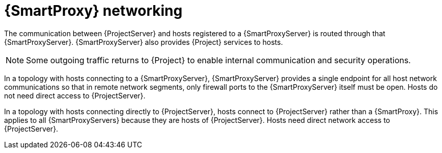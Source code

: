 [id="{smart-proxy-context}-networking"]
= {SmartProxy} networking

The communication between {ProjectServer} and hosts registered to a {SmartProxyServer} is routed through that {SmartProxyServer}.
{SmartProxyServer} also provides {Project} services to hosts.

[NOTE]
====
Some outgoing traffic returns to {Project} to enable internal communication and security operations.
====

ifndef::satellite[]
In a topology with hosts connecting to a {SmartProxyServer}, 
endif::[]
ifdef::satellite[]
In xref:{project-context}-topology-with-hosts-connecting-to-a-{smart-proxy-context}[], 
endif::[]
{SmartProxyServer} provides a single endpoint for all host network communications so that in remote network segments, only firewall ports to the {SmartProxyServer} itself must be open.
Hosts do not need direct access to {ProjectServer}.

// TODO: Replace graphic with simpler graphic and reference to "Port and firewall requirements"
ifdef::satellite[]
[id="{project-context}-topology-with-hosts-connecting-to-a-{smart-proxy-context}"]
.{Project} topology with hosts connecting to a {SmartProxy}
image::common/topology-isolated-satellite.png[{ProjectName} topology with a host]
endif::[]

ifndef::satellite[]
In a topology with hosts connecting directly to {ProjectServer}, 
endif::[]
ifdef::satellite[]
In xref:{project-context}-topology-with-hosts-connecting-directly-to-{project-context}-server[], 
endif::[]
hosts connect to {ProjectServer} rather than a {SmartProxy}.
This applies to all {SmartProxyServers} because they are hosts of {ProjectServer}.
Hosts need direct network access to {ProjectServer}.

// TODO: Replace graphic with simpler graphic and reference to "Port and firewall requirements"
ifdef::satellite[]
[id="{project-context}-topology-with-hosts-connecting-directly-to-{project-context}-server"]
.{Project} topology with hosts connecting directly to {ProjectServer}
image::common/topology-direct-satellite.png[{ProjectName} topology with a direct host]
endif::[]
